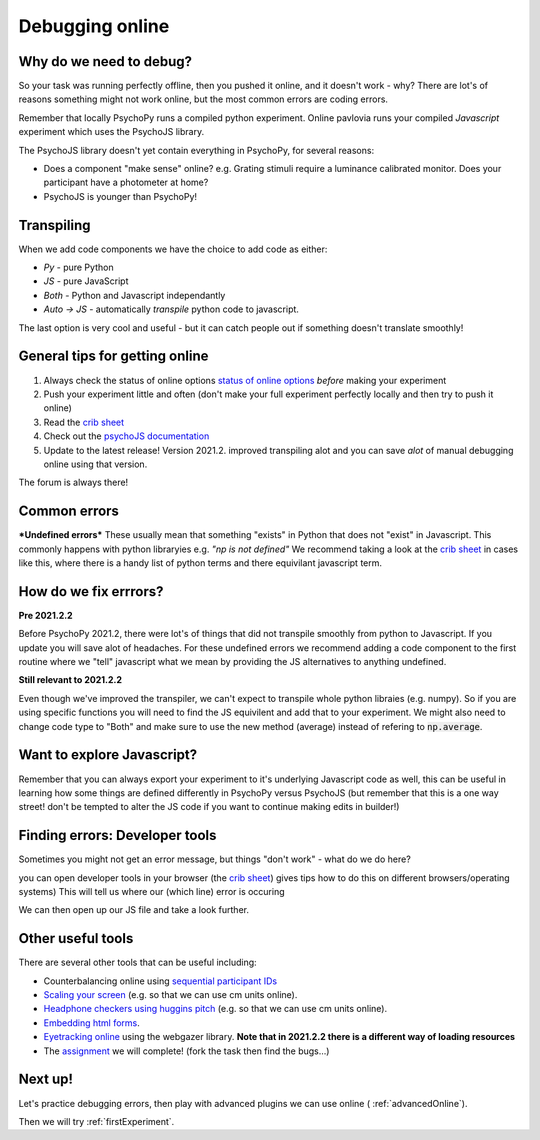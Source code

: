 
.. ifslides::

    .. image:: /_static/OST600.png
        :align: left
        :scale: 25 %
        
.. _debuggingOnline:

Debugging online
=================================

Why do we need to debug?
----------------------------------

So your task was running perfectly offline, then you pushed it online, and it doesn't work - why? There are lot's of reasons something might not work online, but the most common errors are coding errors. 

Remember that locally PsychoPy runs a compiled python experiment. Online pavlovia runs your compiled *Javascript* experiment which uses the PsychoJS library. 

.. nextSlide::

The PsychoJS library doesn't yet contain everything in PsychoPy, for several reasons:

*	Does a component "make sense" online? e.g. Grating stimuli require a luminance calibrated monitor. Does your participant have a photometer at home?
*	PsychoJS is younger than PsychoPy!

Transpiling 
----------------------------------

When we add code components we have the choice to add code as either:

*	*Py* - pure Python
*	*JS* - pure JavaScript
*	*Both* - Python and Javascript independantly
*	*Auto -> JS* - automatically *transpile* python code to javascript. 

The last option is very cool and useful - but it can catch people out if something doesn't translate smoothly!

.. nextSlide::

General tips for getting online
----------------------------------

1. Always check the status of online options `status of online options <https://www.psychopy.org/online/status.html>`_ *before* making your experiment
2. Push your experiment little and often (don't make your full experiment perfectly locally and then try to push it online)
3. Read the `crib sheet <https://discourse.psychopy.org/t/psychopy-python-to-javascript-crib-sheet/14601>`_
4. Check out the `psychoJS documentation <https://psychopy.github.io/psychojs/>`_
5. Update to the latest release! Version 2021.2. improved transpiling alot and you can save *alot* of manual debugging online using that version. 

The forum is always there!

.. nextSlide::

Common errors
----------------------------------

***Undefined errors***
These usually mean that something "exists" in Python that does not "exist" in Javascript. This commonly happens with python libraryies e.g. *"np is not defined"* We recommend taking a look at the `crib sheet <https://discourse.psychopy.org/t/psychopy-python-to-javascript-crib-sheet/14601>`_ in cases like this, where there is a handy list of python terms and there equivilant javascript term. 

How do we fix errrors? 
----------------------------------

**Pre 2021.2.2**

Before PsychoPy 2021.2, there were lot's of things that did not transpile smoothly from python to Javascript. If you update you will save alot of headaches. For these undefined errors we recommend adding a code component to the first routine where we "tell" javascript what we mean by providing the JS alternatives to anything undefined. 

.. image:: /_images/JSsnippet.png
    :align: center

**Still relevant to 2021.2.2**

Even though we've improved the transpiler, we can't expect to transpile whole python libraies (e.g. numpy). So if you are using specific functions you will need to find the JS equivilent and add that to your experiment. We might also need to change code type to "Both" and make sure to use the new method (average) instead of refering to :code:`np.average`. 

.. image:: /_images/both_average.png
    :align: center

Want to explore Javascript?
----------------------------------

Remember that you can always export your experiment to it's underlying Javascript code as well, this can be useful in learning how some things are defined differently in PsychoPy versus PsychoJS (but remember that this is a one way street! don't be tempted to alter the JS code if you want to continue making edits in builder!)

Finding errors: Developer tools
-------------------------------

Sometimes you might not get an error message, but things "don't work" - what do we do here?

.. image:: /_images/initialisingScreen.png
    :align: center

.. nextSlide::

you can open developer tools in your browser (the `crib sheet <https://discourse.psychopy.org/t/psychopy-python-to-javascript-crib-sheet/14601>`_) gives tips how to do this on different browsers/operating systems)
This will tell us where our (which line) error is occuring

.. image:: /_images/developerTools.png
    :align: center

.. nextSlide::

We can then open up our JS file and take a look further. 

.. image:: /_images/syntaxErrorJS.png
    :align: center

Other useful tools
-------------------
There are several other tools that can be useful including:

- Counterbalancing online using `sequential participant IDs <https://moryscarter.com/vespr/pavlovia.php>`_ 

- `Scaling your screen <https://pavlovia.org/Wake/screenscale>`_ (e.g. so that we can use cm units online).

- `Headphone checkers using huggins pitch <https://github.com/ChaitLabUCL/HeadphoneCheck_Test>`_ (e.g. so that we can use cm units online).

- `Embedding html forms <https://discourse.psychopy.org/t/new-web-app-form-to-html-for-pavlovia/22626>`_.

- `Eyetracking online <https://workshops.psychopy.org/3days/day2/advancedOnline.html>`_ using the webgazer library. **Note that in 2021.2.2 there is a different way of loading resources** 

- The `assignment <https://gitlab.pavlovia.org/tpronk/assignment_stroop_cep_2021_may19-21>`_ we will complete! (fork the task then find the bugs...)

Next up!
-----------------

Let's practice debugging errors, then play with advanced plugins we can use online ( :ref:`advancedOnline`).

Then we will try :ref:`firstExperiment`.


